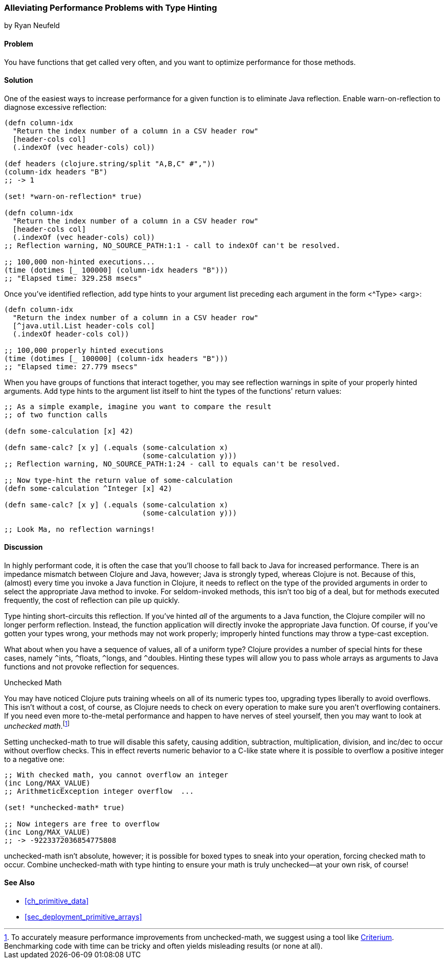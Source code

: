 [[sec_primitives_math_type_hinting]]
=== Alleviating Performance Problems with Type Hinting
[role="byline"]
by Ryan Neufeld

==== Problem

You have functions that get called very often, and you want to optimize performance for those methods.((("performance/production", "type hinting")))(((type hinting)))(((reflection)))

==== Solution

One of the easiest ways to increase performance for a given function
is to eliminate Java reflection. Enable +warn-on-reflection+ to
diagnose excessive reflection:

[source,clojure]
----
(defn column-idx
  "Return the index number of a column in a CSV header row"
  [header-cols col]
  (.indexOf (vec header-cols) col))

(def headers (clojure.string/split "A,B,C" #","))
(column-idx headers "B")
;; -> 1

(set! *warn-on-reflection* true)

(defn column-idx
  "Return the index number of a column in a CSV header row"
  [header-cols col]
  (.indexOf (vec header-cols) col))
;; Reflection warning, NO_SOURCE_PATH:1:1 - call to indexOf can't be resolved.

;; 100,000 non-hinted executions...
(time (dotimes [_ 100000] (column-idx headers "B")))
;; "Elapsed time: 329.258 msecs"
----

Once you've identified reflection, add type hints to your argument
list preceding each argument in the form +<^Type> <arg>+:

[source,clojure]
----
(defn column-idx
  "Return the index number of a column in a CSV header row"
  [^java.util.List header-cols col]
  (.indexOf header-cols col))

;; 100,000 properly hinted executions
(time (dotimes [_ 100000] (column-idx headers "B")))
;; "Elapsed time: 27.779 msecs"
----

When you have groups of functions that interact together, you may see
reflection warnings in spite of your properly hinted arguments.(((exceptions/errors, reflection warnings)))
Add type hints to the argument list itself to hint the types of the
functions' return values:

[source,clojure]
----
;; As a simple example, imagine you want to compare the result
;; of two function calls

(defn some-calculation [x] 42)

(defn same-calc? [x y] (.equals (some-calculation x)
                                (some-calculation y)))
;; Reflection warning, NO_SOURCE_PATH:1:24 - call to equals can't be resolved.

;; Now type-hint the return value of some-calculation
(defn some-calculation ^Integer [x] 42)

(defn same-calc? [x y] (.equals (some-calculation x)
                                (some-calculation y)))

;; Look Ma, no reflection warnings!
----

==== Discussion

In highly performant code, it is often the case that you'll choose to
fall back to Java for increased performance. There is an impedance
mismatch between Clojure and Java, however; Java is strongly typed,
whereas Clojure is not. Because of this, (almost) every time you
invoke a Java function in Clojure, it needs to reflect on the type of
the provided arguments in order to select the appropriate Java method
to invoke. For seldom-invoked methods, this isn't too big of a deal,
but for methods executed frequently, the cost of reflection can pile up
quickly.

Type hinting short-circuits this reflection. If you've hinted _all_ of
the arguments to a Java function, the Clojure compiler will no longer
perform reflection. Instead, the function application will directly
invoke the appropriate Java function. Of course, if you've gotten your
types wrong, your methods may not work properly; improperly hinted
functions may throw a type-cast exception.

What about when you have a sequence of values, all of a uniform type? Clojure
provides a number of special hints for these cases, namely `^`++ints++, `^`++floats++,
`^`++longs++, and `^`++doubles++. Hinting these types will allow you to pass
whole arrays as arguments to Java functions and not provoke reflection
for sequences.

.Unchecked Math
****
You may have noticed Clojure puts training wheels on all of its(((unchecked math)))(((numeric types, unchecked math)))
numeric types too, upgrading types liberally to avoid overflows. This
isn't without a cost, of course, as Clojure needs to check on every
operation to make sure you aren't overflowing containers. If you need
even more to-the-metal performance and happen to have nerves of steel
yourself, then you may want to look at _unchecked math_.footnote:[To
accurately measure performance improvements from +unchecked-math+, we
suggest using a tool like
https://github.com/hugoduncan/criterium[Criterium]. Benchmarking
code with +time+ can be tricky and often yields misleading results (or none
at all).]

Setting +unchecked-math+ to +true+ will disable this safety, causing
addition, subtraction, multiplication, division, and +inc+/+dec+ to
occur without overflow checks. This in effect reverts numeric behavior
to a C-like state where it is possible to overflow a positive integer
to a negative one:

[source,clojure]
----
;; With checked math, you cannot overflow an integer
(inc Long/MAX_VALUE)
;; ArithmeticException integer overflow  ...

(set! *unchecked-math* true)

;; Now integers are free to overflow
(inc Long/MAX_VALUE)
;; -> -9223372036854775808
----

+unchecked-math+ isn't absolute, however; it is possible for boxed
types to sneak into your operation, forcing checked math to occur.
Combine +unchecked-math+ with type hinting to ensure your math is
truly unchecked--at your own risk, of course!
****

==== See Also

* <<ch_primitive_data>>
* <<sec_deployment_primitive_arrays>>
